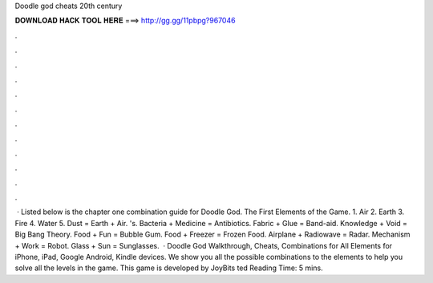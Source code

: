 Doodle god cheats 20th century

𝐃𝐎𝐖𝐍𝐋𝐎𝐀𝐃 𝐇𝐀𝐂𝐊 𝐓𝐎𝐎𝐋 𝐇𝐄𝐑𝐄 ===> http://gg.gg/11pbpg?967046

.

.

.

.

.

.

.

.

.

.

.

.

 · Listed below is the chapter one combination guide for Doodle God. The First Elements of the Game. 1. Air 2. Earth 3. Fire 4. Water 5. Dust = Earth + Air. 's. Bacteria + Medicine = Antibiotics. Fabric + Glue = Band-aid. Knowledge + Void = Big Bang Theory. Food + Fun = Bubble Gum. Food + Freezer = Frozen Food. Airplane + Radiowave = Radar. Mechanism + Work = Robot. Glass + Sun = Sunglasses.  · Doodle God Walkthrough, Cheats, Combinations for All Elements for iPhone, iPad, Google Android, Kindle devices. We show you all the possible combinations to the elements to help you solve all the levels in the game. This game is developed by JoyBits ted Reading Time: 5 mins.